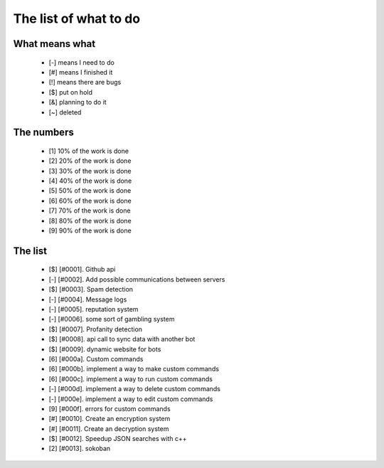 ======================
The list of what to do
======================

What means what
===============

 * [-] means I need to do
 * [#] means I finished it
 * [!] means there are bugs
 * [$] put on hold
 * [&] planning to do it
 * [~] deleted


The numbers
===========

 * [1] 10% of the work is done
 * [2] 20% of the work is done
 * [3] 30% of the work is done
 * [4] 40% of the work is done
 * [5] 50% of the work is done
 * [6] 60% of the work is done
 * [7] 70% of the work is done
 * [8] 80% of the work is done
 * [9] 90% of the work is done

The list
========

 - [$] [#0001]. Github api
 - [-] [#0002]. Add possible communications between servers
 - [$] [#0003]. Spam detection
 - [-] [#0004]. Message logs
 - [-] [#0005]. reputation system
 - [-] [#0006]. some sort of gambling system
 - [$] [#0007]. Profanity detection
 - [$] [#0008]. api call to sync data with another bot
 - [$] [#0009]. dynamic website for bots
 - [6] [#000a]. Custom commands
 - [6] [#000b]. implement a way to make custom commands
 - [6] [#000c]. implement a way to run custom commands
 - [-] [#000d]. implement a way to delete custom commands
 - [-] [#000e]. implement a way to edit custom commands
 - [9] [#000f]. errors for custom commands
 - [#] [#0010]. Create an encryption system
 - [#] [#0011]. Create an decryption system
 - [$] [#0012]. Speedup JSON searches with c++
 - [2] [#0013]. sokoban
